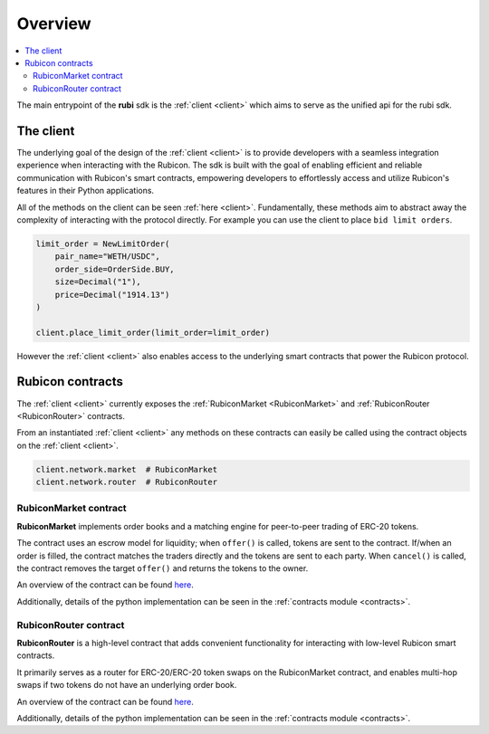 Overview
========

.. contents::
   :depth: 2
   :local:

The main entrypoint of the **rubi** sdk is the :ref:`client <client>` which aims to serve as the unified api for
the rubi sdk.

The client
----------

The underlying goal of the design of the :ref:`client <client>` is to provide developers with a seamless integration
experience when interacting with the Rubicon. The sdk is built with the goal of enabling efficient and reliable
communication with Rubicon's smart contracts, empowering developers to effortlessly access and utilize Rubicon's
features in their Python applications.

All of the methods on the client can be seen :ref:`here <client>`. Fundamentally, these methods aim to abstract away the
complexity of interacting with the protocol directly. For example you can use the client to place ``bid limit orders``.

.. code-block:: python

    limit_order = NewLimitOrder(
        pair_name="WETH/USDC",
        order_side=OrderSide.BUY,
        size=Decimal("1"),
        price=Decimal("1914.13")
    )

    client.place_limit_order(limit_order=limit_order)

However the :ref:`client <client>` also enables access to the underlying smart contracts that power the Rubicon
protocol.

Rubicon contracts
-----------------

The :ref:`client <client>` currently exposes the :ref:`RubiconMarket <RubiconMarket>` and
:ref:`RubiconRouter <RubiconRouter>` contracts.

From an instantiated :ref:`client <client>` any methods on these contracts can easily be called using the contract
objects on the :ref:`client <client>`.


.. code-block:: python

    client.network.market  # RubiconMarket
    client.network.router  # RubiconRouter

.. _RubiconMarket:

RubiconMarket contract
^^^^^^^^^^^^^^^^^^^^^^

**RubiconMarket** implements order books and a matching engine for peer-to-peer trading of ERC-20 tokens.

The contract uses an escrow model for liquidity; when ``offer()`` is called, tokens are sent to the contract. If/when an
order is filled, the contract matches the traders directly and the tokens are sent to each party. When ``cancel()`` is
called, the contract removes the target ``offer()`` and returns the tokens to the owner.

An overview of the contract can be found `here <https://docs.rubicon.finance/protocol/rubicon-market/contract-overview>`__.

Additionally, details of the python implementation can be seen in the :ref:`contracts module <contracts>`.

.. _RubiconRouter:

RubiconRouter contract
^^^^^^^^^^^^^^^^^^^^^^

**RubiconRouter** is a high-level contract that adds convenient functionality for interacting with low-level Rubicon
smart contracts.

It primarily serves as a router for ERC-20/ERC-20 token swaps on the RubiconMarket contract, and enables multi-hop swaps
if two tokens do not have an underlying order book.

An overview of the contract can be found `here <https://docs.rubicon.finance/protocol/rubicon-router/rubicon-router>`__.

Additionally, details of the python implementation can be seen in the :ref:`contracts module <contracts>`.